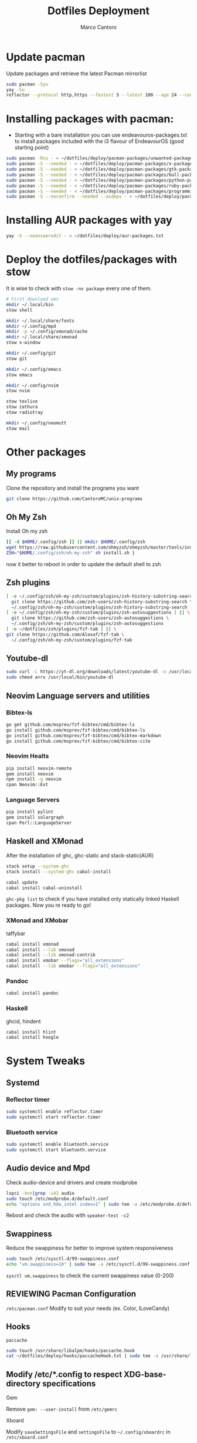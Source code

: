 #+TITLE: Dotfiles Deployment
#+AUTHOR: Marco Cantoro
#+EMAIL: marco.cantoro92@outlook.it
#+STARTUP: overview
#+OPTIONS: toc:2 num:3
#+PROPERTY: header-args:sh :tangle ./deploy.sh

* Update pacman
Update packages and retrieve the latest Pacman mirrorlist
#+begin_src sh
  sudo pacman -Syu
  yay -Su
  reflector --protocol http,https --fastest 5 --latest 100 --age 24 --country Italy,France,German,Spain,Switzerland --save /etc/pacman.d/mirrorlist
#+end_src

* Installing packages with pacman:
- Starting with a bare installation you can use endeavouros-packages.txt to install packages included with the i3 flavour of EndeavourOS (good starting point)

#+begin_src sh
  sudo pacman -Rns - < ~/dotfiles/deploy/pacman-packages/unwanted-packages.txt
  sudo pacman -S --needed - < ~/dotfiles/deploy/pacman-packages/x-packages.txt
  sudo pacman -S --needed - < ~/dotfiles/deploy/pacman-packages/gtk-packages.txt
  sudo pacman -S --needed - < ~/dotfiles/deploy/pacman-packages/bull-packages.txt
  sudo pacman -S --needed - < ~/dotfiles/deploy/pacman-packages/python-packages.txt
  sudo pacman -S --needed - < ~/dotfiles/deploy/pacman-packages/ruby-packages.txt
  sudo pacman -S --needed - < ~/dotfiles/deploy/pacman-packages/programming-packages.txt
  sudo pacman -S --noconfirm --needed --asdeps - < ~/dotfiles/deploy/pacman-packages/dependent-packages.txt
#+end_src

* Installing AUR packages with yay

#+begin_src sh
  yay -S --noansweredit - < ~/dotfiles/deploy/aur-packages.txt
#+end_src

* Deploy the dotfiles/packages with stow
It is wise to check with =stow -nv package= every one of them.
#+begin_src sh
  # First download omz
  mkdir ~/.local/bin
  stow shell

  mkdir ~/.local/share/fonts
  mkdir ~/.config/mpd
  mkdir -p ~/.config/xmonad/cache
  mkdir ~/.local/share/xmonad
  stow x-window

  mkdir ~/.config/git
  stow git

  mkdir ~/.config/emacs
  stow emacs

  mkdir ~/.config/nvim
  stow nvim

  stow texlive
  stow zathura
  stow radiotray

  mkdir ~/.config/neomutt
  stow mail
#+end_src

* Other packages
** My programs
Clone the repository and install the programs you want
#+begin_src sh
  git clone https://github.com/CantoroMC/unix-programs
#+end_src

** Oh My Zsh
Install Oh my zsh
#+begin_src sh
  [[ -d $HOME/.config/zsh ]] || mkdir $HOME/.config/zsh
  wget https://raw.githubusercontent.com/ohmyzsh/ohmyzsh/master/tools/install.sh
  ZSH="$HOME/.config/zsh/oh-my-zsh" sh install.sh }
#+end_src
now it better to reboot in order to update the default shell to zsh
** Zsh plugins
#+begin_src sh
  [ -e ~/.config/zsh/oh-my-zsh/custom/plugins/zsh-history-substring-search ] || \
    git clone https://github.com/zsh-users/zsh-history-substring-search \
    ~/.config/zsh/oh-my-zsh/custom/plugins/zsh-history-substring-search
  [ -e ~/.config/zsh/oh-my-zsh/custom/plugins/zsh-autosuggestions ] || \
    git clone https://github.com/zsh-users/zsh-autosuggestions \
    ~/.config/zsh/oh-my-zsh/custom/plugins/zsh-autosuggestions
  [ -e ~/dotfiles/zsh/plugins/fzf-tab ] || \
  git clone https://github.com/Aloxaf/fzf-tab \
    ~/.config/zsh/oh-my-zsh/custom/plugins/fzf-tab
#+end_src

** Youtube-dl
#+begin_src sh
  sudo curl -L https://yt-dl.org/downloads/latest/youtube-dl -o /usr/local/bin/youtube-dl
  sudo chmod a+rx /usr/local/bin/youtube-dl
#+end_src
** Neovim Language servers and utilities
*** Bibtex-ls
#+begin_src sh
  go get github.com/msprev/fzf-bibtex/cmd/bibtex-ls
  go install github.com/msprev/fzf-bibtex/cmd/bibtex-ls
  go install github.com/msprev/fzf-bibtex/cmd/bibtex-markdown
  go install github.com/msprev/fzf-bibtex/cmd/bibtex-cite
#+end_src

*** Neovim Healts
#+begin_src sh
  pip install neovim-remote
  gem install neovim
  npm install -g neovim
  cpan Neovim::Ext
#+end_src

*** Language Servers
#+begin_src sh
  pip install pylint
  gem install solargraph
  cpan Perl::LanguageServer
#+end_src

** Haskell and XMonad
After the installation of ghc, ghc-static and stack-static(AUR)
#+begin_src sh
  stack setup --system-ghc
  stack install --system-ghc cabal-install

  cabal update
  cabal install cabal-uninstall
#+end_src
=ghc-pkg list= to check if you have installed only statically linked Haskell packages.
Now you re ready to go!

*** XMonad and XMobar
taffybar
#+begin_src sh
  cabal install xmonad
  cabal install --lib xmonad
  cabal install --lib xmonad-contrib
  cabal install xmobar --flags="all_extensions"
  cabal install --lib xmobar --flags="all_extensions"
#+end_src

*** Pandoc
#+begin_src sh
  cabal install pandoc
#+end_src

*** Haskell
ghcid, hindent
#+begin_src sh
  cabal install hlint
  cabal install hoogle
#+end_src
* System Tweaks
** Systemd
*** Reflector timer
#+begin_src sh
  sudo systemctl enable reflector.timer
  sudo systemctl start reflector.timer
#+end_src

*** Bluetooth service
#+begin_src sh
  sudo systemctl enable bluetooth.service
  sudo systemctl start bluetooth.service
#+end_src

** Audio device and Mpd

Check audio-device and drivers and create modprobe
#+begin_src sh
  lspci -knn|grep -iA2 audio
  sudo touch /etc/modprobe.d/default.conf
  echo "options snd_hda_intel index=1" | sudo tee -a /etc/modprobe.d/default.conf
#+end_src
Reboot and check the audio with =speaker-test -c2=

** Swappiness
Reduce the swappiness for better to improve system responsiveness
#+begin_src sh
  sudo touch /etc/sysctl.d/99-swappiness.conf
  echo "vm.swappiness=10" | sudo tee -a /etc/sysctl.d/99-swappiness.conf
#+end_src
=sysctl vm.swappiness= to check the current swappiness value (0-200)

** REVIEWING Pacman Configuration
=/etc/pacman.conf=
Modify to suit your needs (ex. Color, ILoveCandy)

** Hooks
**** =paccache=
#+begin_src sh
  sudo touch /usr/share/libalpm/hooks/paccache.hook
  cat ~/dotfiles/deploy/hooks/paccacheHook.txt | sudo tee -a /usr/share/libalpm/hooks/paccache.hook
#+end_src
** Modify /etc/*.config to respect XDG-base-directory specifications
**** Gem
Remove =gem: --user-install= from =/etc/gemrc=
**** Xboard
Modify =saveSettingsFile= and =settingsFile= to =~/.config/xboardrc=
in =/etc/xboard.conf=
* Note
** OpenFOAM: download from github and compile it
( requires AUR scotch-git and base cgal )

** Matlab
can be installed by donwloading it and run the installer with administrator privileges
The temp directory may run out of space so you can
#+begin_src sh
  mkdir "$HOME/matlabdl"
  sudo mount --bind -o nonempty "$HOME/matlabdl" /tmp
#+end_src
and when the installation process is finished
#+begin_src sh
    sudo umount /tmp
    rm -rf $HOME/matlabdl
#+end_src

libselinux libsepol are requested and can be installed from the AUR
#+begin_src sh
  yay -S --noansweredit libselinux libsepol
#+end_src

also =/usr/local/MATLAB/R2019b/cefclient/sys/os/glnxa64/libglib=
causes problem to the documentation rendering....
#+begin_src sh
  sudo mkdir /usr/local/MATLAB/R2019b/cefclient/sys/os/glnxa64/Exclude
  sudo mv /usr/local/MATLAB/R2019b/cefclient/sys/os/glnxa64/libglib* -t/usr/local/MATLAB/R2019b/cefclient/sys/os/glnxa64/Exclude
#+end_src
